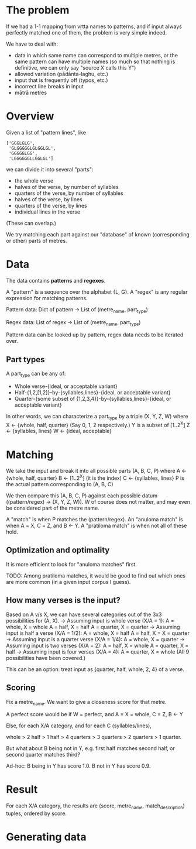 # -*- coding: utf-8; -*-

* The problem

  If we had a 1-1 mapping from vṛtta names to patterns, and if input always perfectly matched one of them, the problem is very simple indeed.

  We have to deal with:
  - data in which same name can correspond to multiple metres, or the same pattern can have multiple names (so much so that nothing is definitive, we can only say "source X calls this Y")
  - allowed variation (pādānta-laghu, etc.)
  - input that is frequently off (typos, etc.)
  - incorrect line breaks in input
  - mātrā metres

* Overview

  Given a list of "pattern lines", like

     #+BEGIN_EXAMPLE
     ['GGGLGLG',
      'GLGGGGGLGLGGLGL',
      'GGGGGLGG',
      'LGGGGGGLLGGLGL']
     #+END_EXAMPLE

   we can divide it into several "parts":

   - the whole verse
   - halves of the verse, by number of syllables
   - quarters of the verse, by number of syllables
   - halves of the verse, by lines
   - quarters of the verse, by lines
   - individual lines in the verse

   (These can overlap.)

   We try matching each part against our "database" of known (corresponding or other) parts of metres.

* Data

  The data contains *patterns* and *regexes*.

  A "pattern" is a sequence over the alphabet {L, G}.
  A "regex" is any regular expression for matching patterns.

  Pattern data:
    Dict of
      pattern -> List of (metre_name, part_type)

  Regex data:
    List of
      regex -> List of (metre_name, part_type)

  Pattern data can be looked up by pattern, regex data needs to be iterated over.

** Part types

  A part_type can be any of:
  - Whole verse-{ideal, or acceptable variant}
  - Half-{1,2,[1,2]}-by-{syllables,lines}-{ideal, or acceptable variant}
  - Quarter-{some subset of {1,2,3,4}}-by-{syllables,lines}-{ideal, or acceptable variant}

  In other words, we can characterize a part_type by a triple (X, Y, Z, W) where
  X <- {whole, half, quarter} (Say 0, 1, 2 respectively.)
  Y is a subset of [1..2^X]
  Z <- {syllables, lines}
  W <- {ideal, acceptable}

* Matching

  We take the input and break it into all possible parts (A, B, C, P) where
  A <- {whole, half, quarter}
  B <- [1..2^X] (it is the index)
  C <- {syllables, lines}
  P is the actual pattern corresponding to (A, B, C)

  We then compare this (A, B, C, P) against each possible datum ((pattern/regex) -> (X, Y, Z, W)).
  W of course does not matter, and may even be considered part of the metre name.

  A "match" is when P matches the (pattern/regex).
  An "anuloma match" is when A = X, C = Z, and B <- Y.
  A "pratiloma match" is when not all of these hold.

** Optimization and optimality

   It is more efficient to look for "anuloma matches" first.

   TODO: Among pratiloma matches, it would be good to find out which ones are more common (in a given input corpus I guess).

** How many verses is the input?

   Based on A v/s X, we can have several categories out of the 3x3 possibilities for (A, X).
   -> Assuming input is whole verse (X/A = 1):
      A = whole, X = whole
      A = half, X = half
      A = quarter, X = quarter
   -> Assuming input is half a verse (X/A = 1/2):
      A = whole, X = half
      A = half, X = X = quarter
   -> Assuming input is a quarter verse (X/A = 1/4):
      A = whole, X = quarter
   -> Assuming input is two verses (X/A = 2):
      A = half, X = whole
      A = quarter, X = half
   -> Assuming input is four verses (X/A = 4):
      A = quarter, X = whole
   (All 9 possibilities have been covered.)

   This can be an option: treat input as {quarter, half, whole, 2, 4} of a verse.

** Scoring

   Fix a metre_name. We want to give a closeness score for that metre.

   A perfect score would be if W = perfect, and A = X = whole, C = Z, B <- Y

   Else, for each X/A category, and for each C (syllables/lines),

   whole > 2 half > 1 half > 4 quarters > 3 quarters > 2 quarters > 1 quarter.

   But what about B being not in Y, e.g. first half matches second half, or second quarter matches third?

   Ad-hoc:
   B being in Y has score 1.0.
   B not in Y has score 0.9.

* Result

  For each X/A category,
    the results are (score, metre_name, match_description) tuples, ordered by score.

* Generating data

